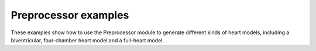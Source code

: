 Preprocessor examples
=====================
These examples show how to use the Preprocessor module
to generate different kinds of heart models, including a
biventricular, four-chamber heart model and a full-heart model.